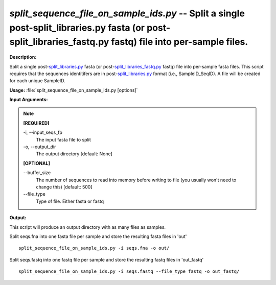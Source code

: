 .. _split_sequence_file_on_sample_ids:

.. index:: split_sequence_file_on_sample_ids.py

*split_sequence_file_on_sample_ids.py* -- Split a single post-split_libraries.py fasta (or post-split_libraries_fastq.py fastq) file into per-sample files.
^^^^^^^^^^^^^^^^^^^^^^^^^^^^^^^^^^^^^^^^^^^^^^^^^^^^^^^^^^^^^^^^^^^^^^^^^^^^^^^^^^^^^^^^^^^^^^^^^^^^^^^^^^^^^^^^^^^^^^^^^^^^^^^^^^^^^^^^^^^^^^^^^^^^^^^^^^^^^^^^^^^^^^^^^^^^^^^^^^^^^^^^^^^^^^^^^^^^^^^^^^^^^^^^^^^^^^^^^^^^^^^^^^^^^^^^^^^^^^^^^^^^^^^^^^^^^^^^^^^^^^^^^^^^^^^^^^^^^^^^^^^^^

**Description:**

Split a single post-`split_libraries.py <./split_libraries.html>`_ fasta (or post-`split_libraries_fastq.py <./split_libraries_fastq.html>`_ fastq) file into per-sample fasta files. This script requires that the sequences identitifers are in post-`split_libraries.py <./split_libraries.html>`_ format (i.e., SampleID_SeqID). A file will be created for each unique SampleID.


**Usage:** :file:`split_sequence_file_on_sample_ids.py [options]`

**Input Arguments:**

.. note::

	
	**[REQUIRED]**
		
	-i, `-`-input_seqs_fp
		The input fasta file to split
	-o, `-`-output_dir
		The output directory [default: None]
	
	**[OPTIONAL]**
		
	`-`-buffer_size
		The number of sequences to read into memory before writing to file (you usually won't need to change this) [default: 500]
	`-`-file_type
		Type of file. Either fasta or fastq


**Output:**

This script will produce an output directory with as many files as samples.


Split seqs.fna into one fasta file per sample and store the resulting fasta files in 'out'

::

	split_sequence_file_on_sample_ids.py -i seqs.fna -o out/

Split seqs.fastq into one fastq file per sample and store the resulting fastq files in 'out_fastq'

::

	split_sequence_file_on_sample_ids.py -i seqs.fastq --file_type fastq -o out_fastq/


